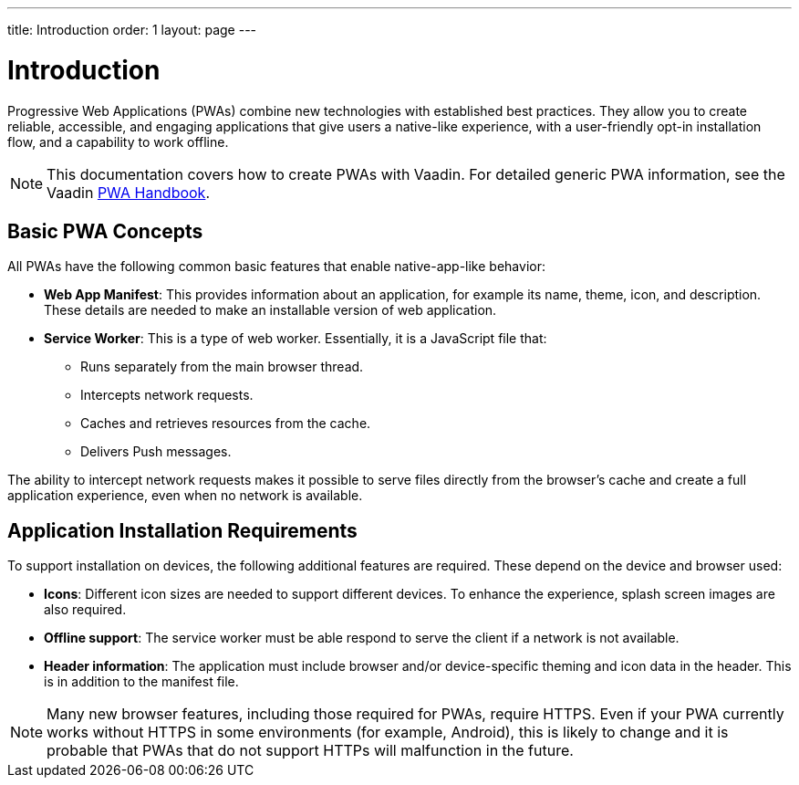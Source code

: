---
title: Introduction
order: 1
layout: page
---

= Introduction

Progressive Web Applications (PWAs) combine new technologies with established best practices. They allow you to create reliable, accessible, and engaging applications that give users a native-like experience, with a user-friendly opt-in installation flow, and a capability to work offline.

[NOTE]
This documentation covers how to create PWAs with Vaadin. For detailed generic PWA information, see the Vaadin https://vaadin.com/pwa[PWA Handbook].


== Basic PWA Concepts

All PWAs have the following common basic features that enable native-app-like behavior:

* *Web App Manifest*: This provides information about an application, for example its name, theme, icon, and description. These details are needed to make an installable version of web application.

* *Service Worker*: This is a type of web worker. Essentially, it is a JavaScript file that:
** Runs separately from the main browser thread.
** Intercepts network requests.
** Caches and retrieves resources from the cache.
** Delivers Push messages.

The ability to intercept network requests makes it possible to serve files directly from the browser’s cache and create a full application experience, even when no network is available.


== Application Installation Requirements

To support installation on devices, the following additional features are required. These depend on the device and browser used:

* *Icons*: Different icon sizes are needed to support different devices.
To enhance the experience, splash screen images are also required.

* *Offline support*: The service worker must be able respond to serve the client if a network is not available.

* *Header information*: The application must include browser and/or device-specific theming and icon data in the header. This is in addition to the manifest file.


[NOTE]
Many new browser features, including those required for PWAs, require HTTPS. Even if your PWA currently works without HTTPS in some environments (for example, Android), this is likely to change and it is probable that PWAs that do not support HTTPs will malfunction in the future.
